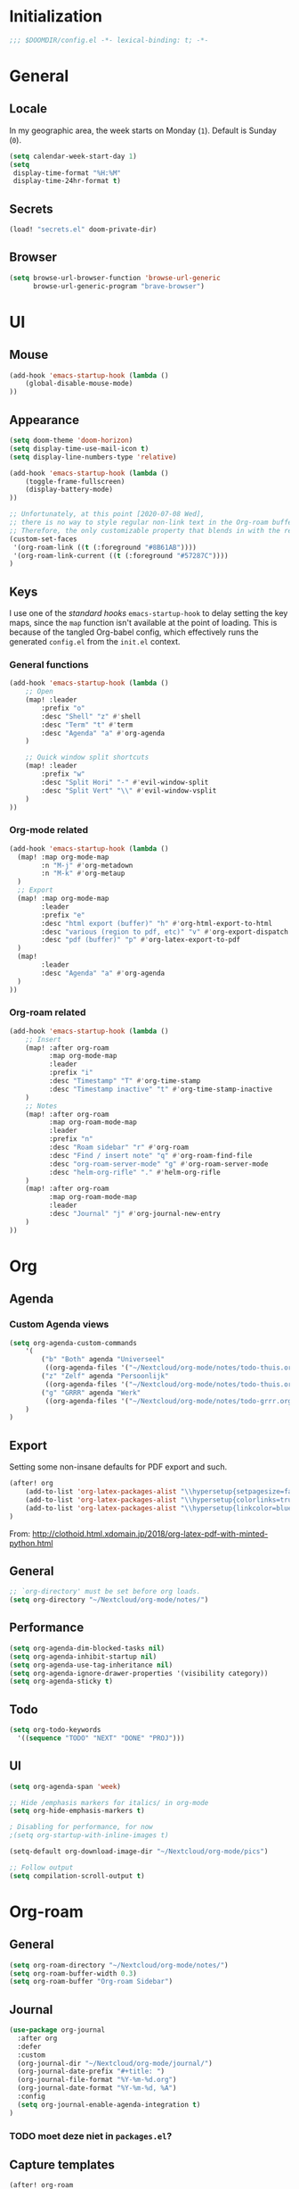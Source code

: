 # -*- mode: org; coding: utf-8; -*-
 #+TODO: ACTIVE | DISABLED
 #+AUTHOR: David Spreekmeester @aapit

* Initialization
:PROPERTIES:
:VISIBILITY: folded
:END:
 #+BEGIN_SRC emacs-lisp
;;; $DOOMDIR/config.el -*- lexical-binding: t; -*-
 #+END_SRC
* General
:PROPERTIES:
:VISIBILITY: content
:END:
** Locale
In my geographic area, the week starts on Monday (=1=).
Default is Sunday (=0=).

 #+BEGIN_SRC emacs-lisp
(setq calendar-week-start-day 1)
(setq
 display-time-format "%H:%M"
 display-time-24hr-format t)
 #+END_SRC
** Secrets
#+BEGIN_SRC emacs-lisp
(load! "secrets.el" doom-private-dir)
#+END_SRC
** Browser
#+BEGIN_SRC emacs-lisp
(setq browse-url-browser-function 'browse-url-generic
      browse-url-generic-program "brave-browser")
#+END_SRC
* UI
:PROPERTIES:
:VISIBILITY: content
:END:
** Mouse
#+BEGIN_SRC emacs-lisp
(add-hook 'emacs-startup-hook (lambda ()
    (global-disable-mouse-mode)
))
#+END_SRC
** Appearance
 #+BEGIN_SRC emacs-lisp
(setq doom-theme 'doom-horizon)
(setq display-time-use-mail-icon t)
(setq display-line-numbers-type 'relative)

(add-hook 'emacs-startup-hook (lambda ()
    (toggle-frame-fullscreen)
    (display-battery-mode)
))

;; Unfortunately, at this point [2020-07-08 Wed],
;; there is no way to style regular non-link text in the Org-roam buffer.
;; Therefore, the only customizable property that blends in with the rest is link color.
(custom-set-faces
 '(org-roam-link ((t (:foreground "#8B61AB"))))
 '(org-roam-link-current ((t (:foreground "#57287C"))))
)
 #+END_SRC

** Keys
I use one of the /standard hooks/ =emacs-startup-hook= to delay setting the key maps,
since the =map= function isn't available at the point of loading.
This is because of the tangled Org-babel config,
which effectively runs the generated =config.el= from the =init.el= context.

*** General functions
#+BEGIN_SRC emacs-lisp
(add-hook 'emacs-startup-hook (lambda ()
    ;; Open
    (map! :leader
        :prefix "o"
        :desc "Shell" "z" #'shell
        :desc "Term" "t" #'term
        :desc "Agenda" "a" #'org-agenda
    )

    ;; Quick window split shortcuts
    (map! :leader
        :prefix "w"
        :desc "Split Hori" "-" #'evil-window-split
        :desc "Split Vert" "\\" #'evil-window-vsplit
    )
))
#+END_SRC

*** Org-mode related
#+BEGIN_SRC emacs-lisp
(add-hook 'emacs-startup-hook (lambda ()
  (map! :map org-mode-map
        :n "M-j" #'org-metadown
        :n "M-k" #'org-metaup
  )
  ;; Export
  (map! :map org-mode-map
        :leader
        :prefix "e"
        :desc "html export (buffer)" "h" #'org-html-export-to-html
        :desc "various (region to pdf, etc)" "v" #'org-export-dispatch
        :desc "pdf (buffer)" "p" #'org-latex-export-to-pdf
  )
  (map!
        :leader
        :desc "Agenda" "a" #'org-agenda
  )
))
#+END_SRC
*** Org-roam related
#+BEGIN_SRC emacs-lisp
(add-hook 'emacs-startup-hook (lambda ()
    ;; Insert
    (map! :after org-roam
          :map org-mode-map
          :leader
          :prefix "i"
          :desc "Timestamp" "T" #'org-time-stamp
          :desc "Timestamp inactive" "t" #'org-time-stamp-inactive
    )
    ;; Notes
    (map! :after org-roam
          :map org-roam-mode-map
          :leader
          :prefix "n"
          :desc "Roam sidebar" "r" #'org-roam
          :desc "Find / insert note" "q" #'org-roam-find-file
          :desc "org-roam-server-mode" "g" #'org-roam-server-mode
          :desc "helm-org-rifle" "." #'helm-org-rifle
    )
    (map! :after org-roam
          :map org-roam-mode-map
          :leader
          :desc "Journal" "j" #'org-journal-new-entry
    )
))
#+END_SRC
* Org
:PROPERTIES:
:VISIBILITY: content
:END:
** Agenda
*** Custom Agenda views
#+BEGIN_SRC emacs-lisp
(setq org-agenda-custom-commands
    '(
        ("b" "Both" agenda "Universeel"
         ((org-agenda-files '("~/Nextcloud/org-mode/notes/todo-thuis.org" "~/Nextcloud/org-mode/notes/todo-grrr.org"))))
        ("z" "Zelf" agenda "Persoonlijk"
         ((org-agenda-files '("~/Nextcloud/org-mode/notes/todo-thuis.org"))))
        ("g" "GRRR" agenda "Werk"
         ((org-agenda-files '("~/Nextcloud/org-mode/notes/todo-grrr.org"))))
    )
)
#+END_SRC
** Export
Setting some non-insane defaults for PDF export and such.
#+BEGIN_SRC emacs-lisp :results silent
(after! org
    (add-to-list 'org-latex-packages-alist "\\hypersetup{setpagesize=false}" t)
    (add-to-list 'org-latex-packages-alist "\\hypersetup{colorlinks=true}" t)
    (add-to-list 'org-latex-packages-alist "\\hypersetup{linkcolor=blue}" t)
)
#+END_SRC
From: http://clothoid.html.xdomain.jp/2018/org-latex-pdf-with-minted-python.html

** General
#+BEGIN_SRC emacs-lisp
;; `org-directory' must be set before org loads.
(setq org-directory "~/Nextcloud/org-mode/notes/")
#+END_SRC
** Performance
#+BEGIN_SRC emacs-lisp
(setq org-agenda-dim-blocked-tasks nil)
(setq org-agenda-inhibit-startup nil)
(setq org-agenda-use-tag-inheritance nil)
(setq org-agenda-ignore-drawer-properties '(visibility category))
(setq org-agenda-sticky t)
#+END_SRC
** Todo
#+BEGIN_SRC emacs-lisp
(setq org-todo-keywords
  '((sequence "TODO" "NEXT" "DONE" "PROJ")))
#+END_SRC
** UI
#+BEGIN_SRC emacs-lisp
(setq org-agenda-span 'week)

;; Hide /emphasis markers for italics/ in org-mode
(setq org-hide-emphasis-markers t)

; Disabling for performance, for now
;(setq org-startup-with-inline-images t)

(setq-default org-download-image-dir "~/Nextcloud/org-mode/pics")

;; Follow output
(setq compilation-scroll-output t)
#+END_SRC
* Org-roam
:PROPERTIES:
:VISIBILITY: content
:END:
** General
#+BEGIN_SRC emacs-lisp
(setq org-roam-directory "~/Nextcloud/org-mode/notes/")
(setq org-roam-buffer-width 0.3)
(setq org-roam-buffer "Org-roam Sidebar")
#+END_SRC
** Journal
#+BEGIN_SRC emacs-lisp
(use-package org-journal
  :after org
  :defer
  :custom
  (org-journal-dir "~/Nextcloud/org-mode/journal/")
  (org-journal-date-prefix "#+title: ")
  (org-journal-file-format "%Y-%m-%d.org")
  (org-journal-date-format "%Y-%m-%d, %A")
  :config
  (setq org-journal-enable-agenda-integration t)
)
#+END_SRC
*** TODO moet deze niet in =packages.el=?
** Capture templates
#+BEGIN_SRC emacs-lisp
(after! org-roam
      (setq org-roam-ref-capture-templates
            '(("r" "ref" plain (function org-roam-capture--get-point)
               "%?"
               :file-name "websites/${slug}"
               :head "#+TITLE: ${title}
    ,#+ROAM_KEY: ${ref}
    - source :: ${ref}"
               :unnarrowed t)))
      (setq org-roam-capture-templates
            `(("d" "default" plain #'org-roam-capture--get-point "%?"
               :file-name "${slug}"
               :head "%(concat \"#+TITLE: ${title}\n#+roam_alias: \n#+roam_tags: \n#+date: \" (format-time-string \"%Y-%m-%d\" (current-time) t) \"\n* \" (upcase-initials \"${title}\") \"\n\")"
               :unnarrowed t))
      )
)
#+END_SRC

** Graph / Server
#+BEGIN_SRC emacs-lisp
(setq org-roam-graph-exclude-matcher '("private" "dailies"))

(use-package simple-httpd
  :defer t
  :after org
  :config
  (setq httpd-root "/var/www")
)
;; Auto-start of graph server disabled to improve startup performance
;;(httpd-start)

;;  :ensure nil
(use-package org-roam-server
  :defer t
  :after org
  :load-path "~/Scripts/note/org-roam-server")
#+END_SRC
** Search
#+BEGIN_SRC emacs-lisp
;; org-ql for queries
;(use-package org-ql)

;; org-rifle for fast narrow-down searches
;(use-package helm-org-rifle
;  :after org
;)
#+END_SRC
* Deft
:PROPERTIES:
:VISIBILITY: folded
:END:
#+BEGIN_SRC emacs-lisp
;(after! 'deft
;  (deft-recursive t)
;  (deft-use-filter-string-for-filename t)
;  (deft-default-extension "org")
;  (deft-directory "~/Nextcloud/org-mode/")
;)
;(use-package deft
;  :after org
  ;:bind
  ;("C-c n d" . deft)
;  :custom
;  (deft-recursive t)
;  (deft-use-filter-string-for-filename t)
;  (deft-default-extension "org")
;  (deft-directory "~/Nextcloud/org-mode/")
;  :config
;  (setq deft-file-limit 200)
;)
#+END_SRC
* PHP
:PROPERTIES:
:VISIBILITY: folded
:END:
#+BEGIN_SRC emacs-lisp
;; php
(use-package phpactor
  :mode "\\.php\\'"
  :defer t
)
(use-package company-phpactor
  :mode "\\.php\\'"
  :defer t
)
;;(composer-setup-managed-phar)
;;(phpactor-install-or-update)
(use-package php-mode
  :mode "\\.php\\'"
  :defer t
  :hook ((php-mode . (lambda () (set (make-local-variable 'company-backends)
       '(;; list of backends
         company-phpactor
         company-files
         ))))))
#+END_SRC
* Projectile
:PROPERTIES:
:VISIBILITY: folded
:END:
#+BEGIN_SRC emacs-lisp
(setq projectile-project-search-path '("~/Scripts/" "~/Sites/" "~/Remotes" "~/Lab"))
#+END_SRC

* Undo
:PROPERTIES:
:VISIBILITY: folded
:END:
#+BEGIN_SRC emacs-lisp
;; When using evil-mode be sure to run (global-undo-tree-mode -1) to avoid problems.
;; https://github.com/emacsmirror/undo-fu-session
(add-hook 'emacs-startup-hook (lambda ()
    (global-undo-tree-mode -1)
))

(setq undo-fu-session-file-limit 150)
#+END_SRC


* ---
* Caveats
:PROPERTIES:
:VISIBILITY: folded
:END:
Apparently, =org-babel= interprets source blocks with type =emacs-lisp=, but not with =elisp=.
Also see this [[https://blog.thomasheartman.com/posts/org-babel-load-file-doesnt-tangle-correctly][blog post on org-babel incorrect tangling]].

* Disabled
:PROPERTIES:
:VISIBILITY: folded
:END:
** Evil mode
#+BEGIN_example emacs-lisp
(with-eval-after-load 'evil-maps
  (define-key evil-motion-state-map (kbd ":") 'evil-repeat-find-char)
  (define-key evil-motion-state-map (kbd ";") 'evil-ex))
#+END_example
** Various
#+begin_example elisp
(defadvice text-scale-decrease (around all-buffers (arg) activate)
    (dolist (buffer ("Org-roam Sidebar"))
      (with-current-buffer buffer
        ad-do-it)))


(after! org-roam
  (setq org-roam-graph-viewer "/usr/bin/opener"))

;; Om de svgs van GraphViz te openen:
;; (setq org-roam-graph-viewer "/usr/bin/eog")
;; Alleen dus niet met eye of gnome, dat doet alleen bitmaps.

;;(setq org-bullets-bullet-list '("✙" "♱" "♰" "☥" "✞" "✟" "✝" "†" "✠" "✚" "✜" "✛" "✢" "✣" "✤" "✥"))


;; For Org-roam:
;; Replacing region with link to new note
;; To move fleeting notes to their own note.
;; Spoiler alert: it sucks so needs to be improved.
(defun mmr/org-roam-insert-replace-region-with-link-and-follow ()
(interactive )
(let ((title (buffer-substring (mark) (point)) )
        (top (current-buffer)))
    (org-roam-find-file title)
    (let ((target-file (buffer-file-name (buffer-base-buffer)))
        (note-buffer (current-buffer)))
    (switch-to-buffer top nil t)
    (kill-region (mark) (point))
    (insert (concat "[[" target-file "][" title "]]"))
    (switch-to-buffer note-buffer nil t)
    (save-buffer))))
;; To delete a linked note
(defun mmr/remove-linked-org-roam-note ()
(interactive)
(let ((buffer (current-buffer)))
    (org-open-maybe)
    (if (not (eq (current-buffer) buffer))
        (progn
        (crux-delete-file-and-buffer)
        (er/expand-region 1)
        (kill-region (mark) (point))))))
#+end_example

** Bullets
#+begin_example elisp
;(after! 'org
;    (setq org-bullets-bullet-list '("☰" "☷" "☵" "☲"  "☳" "☴"  "☶"  "☱" ))
;)
;(use-package org-bullets
;  :hook (org-mode . org-bullets-mode)
;  :config
;  (setq org-bullets-bullet-list '("◉" "⁑" "⁂" "❖" "✮" "✱" "✸")))

;(straight-use-package 'org-bullets)
;(use-package org-bullets
;  :preface
;  (defun nasy/org-bullets-mode ()
;    (org-bullets-mode 1))
;  :hook ((org-mode . nasy/org-bullets-mode))
;  :init (gsetq org-bullets-bullet-list
;               '(;;; Large
;                 "♥"
;                 "✿"
;                 "❀"
;                 "◉"
;                 "✸"
;                 "•")))
                 ;; ♥ ● ○ ◇ ✚ ✜ ☯ ◆ ♠ ♣ ♦ ☢ ❀ ◆ ◖ ▶
                 ;;; Small
                 ;; ► • ★ ▸

;(add-hook 'org-mode-hook
;          (lambda ()
;            (setq org-bullets-bullet-list '("☰" "☷" "☵" "☲"  "☳" "☴"  "☶"  "☱" ))
;          )
;)
;(setq org-bullets-bullet-list '("☰" "☷" "☵" "☲"  "☳" "☴"  "☶"  "☱" ))



(add-hook 'org-mode-hook
          (lambda ()
                 ;; ♥ ● ○ ◇ ✚ ✜  ◆ ♠ ♣ ♦ ☢ ❀ ◆ ◖
            (setq org-bullets-bullet-list '("❀" "☯" "▶" "☲"  "☳" "☴"  "☶"  "☱" ))
          )
)
#+end_example
